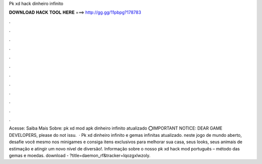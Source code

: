 Pk xd hack dinheiro infinito

𝐃𝐎𝐖𝐍𝐋𝐎𝐀𝐃 𝐇𝐀𝐂𝐊 𝐓𝐎𝐎𝐋 𝐇𝐄𝐑𝐄 ===> http://gg.gg/11pbpg?178783

.

.

.

.

.

.

.

.

.

.

.

.

Acesse:  Saiba Mais Sobre: pk xd mod apk dinheiro infinito atualizado ⭕IMPORTANT NOTICE: DEAR GAME DEVELOPERS, please do not issu.  · Pk xd dinheiro infinito e gemas infinitas atualizado. neste jogo de mundo aberto, desafie você mesmo nos minigames e consiga itens exclusivos para melhorar sua casa, seus looks, seus animais de estimação e atingir um novo nível de diversão!. Informação sobre o nosso pk xd hack mod português – método das gemas e moedas. download - ?title=daemon_rf&tracker=lqozgxlwzoly.